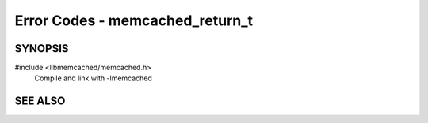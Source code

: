 Error Codes - memcached_return_t
================================

SYNOPSIS
--------

#include <libmemcached/memcached.h>
  Compile and link with -lmemcached

.. function:: bool memcached_success(memcached_return_t)

.. function:: bool memcached_continue(memcached_return_t rc)

.. function:: bool memcached_failed(memcached_return_t)

.. function:: bool memcached_fatal(memcached_return_t)

.. c:type:: typedef enum memcached_return_t memcached_return_t

.. enum:: memcached_return_t

    .. enumerator:: MEMCACHED_AUTH_CONTINUE

        Authentication has been paused.

    .. enumerator:: MEMCACHED_AUTH_FAILURE

        The credentials provided are not valid for this server.

    .. enumerator:: MEMCACHED_AUTH_PROBLEM

        An unknown issue has occurred during authentication.

    .. enumerator:: MEMCACHED_BAD_KEY_PROVIDED

        The key provided is not a valid key.

    .. enumerator:: MEMCACHED_BUFFERED

        The request has been buffered.

    .. enumerator:: MEMCACHED_CLIENT_ERROR

        An unknown client error has occurred internally.

    .. enumerator:: MEMCACHED_CONNECTION_BIND_FAILURE

        .. deprecated:: <0.30

        We were not able to bind() to the socket.

    .. enumerator:: MEMCACHED_CONNECTION_FAILURE

        A unknown error has occurred while trying to connect to a server.

    .. enumerator:: MEMCACHED_CONNECTION_SOCKET_CREATE_FAILURE

        .. deprecated:: <0.30

        An error has occurred while trying to connect to a server. It is likely that either the number of file descriptors need to be increased or you are out of memory.

    .. enumerator:: MEMCACHED_DATA_DOES_NOT_EXIST

        The data requested with the key given was not found.

    .. enumerator:: MEMCACHED_DATA_EXISTS

        The data requested with the key given was not found.

    .. enumerator:: MEMCACHED_DELETED

        The object requested by the key has been deleted.

    .. enumerator:: MEMCACHED_DEPRECATED

        The method that was requested has been deprecated.

    .. enumerator:: MEMCACHED_E2BIG

        Item is too large for the server to store.

    .. enumerator:: MEMCACHED_END

        The server has completed returning all of the objects requested.

    .. enumerator:: MEMCACHED_ERRNO

        An error has occurred in the driver which has set errno.

    .. enumerator:: MEMCACHED_FAIL_UNIX_SOCKET

        A connection was not established with the server via a unix domain socket.

    .. enumerator:: MEMCACHED_FAILURE

        .. deprecated:: <0.30

        A unknown failure has occurred in the server.

    .. enumerator:: MEMCACHED_FETCH_NOTFINISHED

        A request has been made, but the server has not finished the fetch of the last request.

    .. enumerator:: MEMCACHED_HOST_LOOKUP_FAILURE

        A DNS failure has occurred.

    .. enumerator:: MEMCACHED_INVALID_ARGUMENTS

        The arguments supplied to the given function were not valid.

    .. enumerator:: MEMCACHED_INVALID_HOST_PROTOCOL

        The server you are connecting too has an invalid protocol. Most likely you are connecting to an older server that does not speak the binary protocol.

    .. enumerator:: MEMCACHED_ITEM

        An item has been fetched (this is an internal error only).

    .. enumerator:: MEMCACHED_KEY_TOO_BIG

        The key that has been provided is too large for the given server.

    .. enumerator:: MEMCACHED_MAXIMUM_RETURN

        This in an internal only state.

    .. enumerator:: MEMCACHED_MEMORY_ALLOCATION_FAILURE

        An error has occurred while trying to allocate memory.

    .. enumerator:: MEMCACHED_NO_KEY_PROVIDED

        .. deprecated:: <0.30
            Use `MEMCACHED_BAD_KEY_PROVIDED` instead.

        No key was provided.

    .. enumerator:: MEMCACHED_NO_SERVERS

        No servers have been added to the memcached_st object.

    .. enumerator:: MEMCACHED_NOTFOUND

        The object requested was not found.

    .. enumerator:: MEMCACHED_NOTSTORED

        The request to store an object failed.

    .. enumerator:: MEMCACHED_NOT_SUPPORTED

        The given method is not supported in the server.

    .. enumerator:: MEMCACHED_PARSE_ERROR

        An error has occurred while trying to parse the configuration string. You should use memparse to determine what the error was.

    .. enumerator:: MEMCACHED_PARSE_USER_ERROR

        An error has occurred  in parsing the configuration string.

    .. enumerator:: MEMCACHED_PARTIAL_READ

        The read was only partially successful.

    .. enumerator:: MEMCACHED_PROTOCOL_ERROR

        An unknown error has occurred in the protocol.

    .. enumerator:: MEMCACHED_READ_FAILURE

        A read failure has occurred.

    .. enumerator:: MEMCACHED_SERVER_ERROR

        An unknown error has occurred in the server.

    .. enumerator:: MEMCACHED_SERVER_MARKED_DEAD

        The requested server has been marked dead.

    .. enumerator:: MEMCACHED_SOME_ERRORS

        A multi request has been made, and some undetermined number of errors have occurred.

    .. enumerator:: MEMCACHED_STAT

        A "stat" command has been returned in the protocol.

    .. enumerator:: MEMCACHED_STORED

        The requested object has been successfully stored on the server.

    .. enumerator:: MEMCACHED_SUCCESS

        The request was successfully executed.

    .. enumerator:: MEMCACHED_TIMEOUT

        Operation has timed out.

    .. enumerator:: MEMCACHED_UNKNOWN_READ_FAILURE

        An unknown read failure only occurs when either there is a bug in the server, or in rare cases where an ethernet nic is reporting dubious information.

    .. enumerator:: MEMCACHED_UNKNOWN_STAT_KEY

        The server you are communicating with has a stat key which has not be defined in the protocol.

    .. enumerator:: MEMCACHED_VALUE

        A value has been returned from the server (this is an internal condition only).

    .. enumerator:: MEMCACHED_WRITE_FAILURE

        An error has occurred while trying to write to a server.

SEE ALSO
--------

.. only:: man

    :manpage:`memcached(1)`
    :manpage:`libmemcached(3)`
    :manpage:`memcached_strerror(3)`

.. only:: html

    * :manpage:`memcached(1)`
    * :doc:`../libmemcached`
    * :doc:`memcached_strerror`

